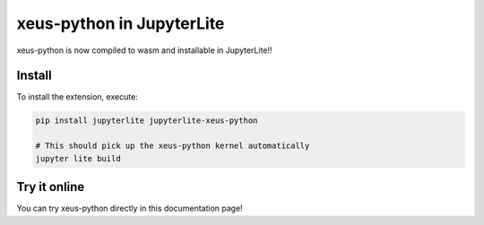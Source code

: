 xeus-python in JupyterLite
==========================

xeus-python is now compiled to wasm and installable in JupyterLite!!

Install
-------

To install the extension, execute:

.. code::

    pip install jupyterlite jupyterlite-xeus-python

    # This should pick up the xeus-python kernel automatically
    jupyter lite build

Try it online
-------------

You can try xeus-python directly in this documentation page!

.. replite::
   :kernel: xeus-python
   :height: 600px

    print("Hello from xeus-python!")
